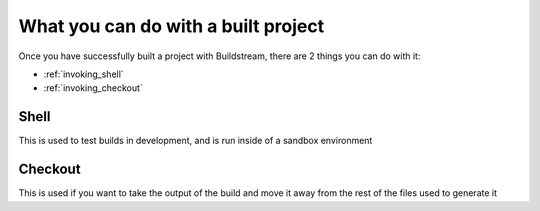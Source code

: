 .. _postbuild:

What you can do with a built project
====

Once you have successfully built a project with Buildstream, 
there are 2 things you can do with it:

- :ref:`invoking_shell` 
- :ref:`invoking_checkout`


Shell
----

This is used to test builds in development, and is run inside of a sandbox environment

Checkout
----

This is used if you want to take the output of the build and move it away from the rest of the files used to generate it
